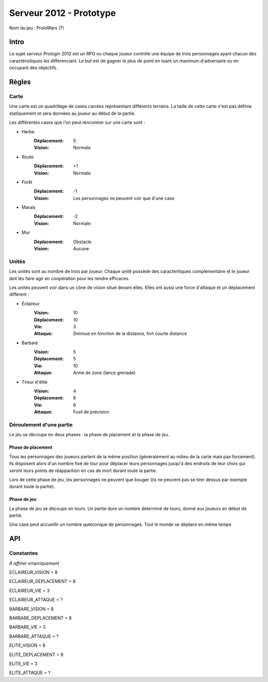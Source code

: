 ========================
Serveur 2012 - Prototype
========================

Nom du jeu : ProloWars (?)

-----
Intro
-----

Le sujet serveur Prologin 2012 est un RPG ou chaque joueur contrôle une équipe
de trois personnages ayant chacun des caractéristiques les différenciant. Le but
est de gagner le plus de point en tuant un maximum d'adversaire ou en occupant
des objectifs.

------
Règles
------

Carte
=====

Une carte est un quadrillage de cases carrées représentant différents terrains.
La taille de cette carte n'est pas définie statiquement et sera données au
joueur au début de la partie.

Les différentes cases que l'on peut rencontrer sur une carte sont :

- Herbe
    :Déplacement: 0
    :Vision: Normale
- Route
    :Déplacement: +1
    :Vision: Normale
- Forêt
    :Déplacement: -1
    :Vision: Les personnages ne peuvent voir que d'une case
- Marais
    :Déplacement: -2
    :Vision: Normale
- Mur
    :Déplacement: Obstacle
    :Vision: Aucune

Unités
======

Les unités sont au nombre de trois par joueur. Chaque unité possède des
caractéritiques complémentaire et le joueur doit les faire agir en coopération
pour les rendre efficaces.

Les unités peuvent voir dans un cône de vision situé devant elles. Elles ont
aussi une force d'attaque et un déplacement différent :

- Éclaireur
    :Vision: 10
    :Déplacement: 10
    :Vie: 3
    :Attaque: Diminue en fonction de la distance, fort \ courte distance

- Barbare
    :Vision: 5
    :Déplacement: 5
    :Vie: 10
    :Attaque: Arme de zone (lance grenade)

- Tireur d'élite
    :Vision: 4
    :Déplacement: 6
    :Vie: 6
    :Attaque: Fusil de précision

Déroulement d'une partie
========================

Le jeu se découpe en deux phases : la phase de placement et la phase de jeu.

Phase de placement
------------------

Tous les personnages des joueurs partent de la même position (généralement au
milieu de la carte mais pas forcément). Ils disposent alors d'un nombre fixé de
tour pour déplacer leurs personnages jusqu'à des endroits de leur choix qui
seront leurs points de réapparition en cas de mort durant toute la partie.

Lors de cette phase de jeu, les personnages ne peuvent que bouger (ils ne
peuvent pas se tirer dessus par exemple durant toute la partie).

Phase de jeu
------------

La phase de jeu se découpe en tours. Un partie dure un nombre déterminé de
tours, donné aux joueurs en début de partie.


Une case peut accueillir un nombre quelconque de personnages. Tout le monde se
déplace en même temps

---
API
---

Constantes
==========

*À affiner empiriquement*

ECLAIREUR_VISION = 8

ECLAIREUR_DEPLACEMENT = 8

ECLAIREUR_VIE = 3

ECLAIREUR_ATTAQUE = ?

BARBARE_VISION = 8

BARBARE_DEPLACEMENT = 8

BARBARE_VIE = 3

BARBARE_ATTAQUE = ?

ELITE_VISION = 8

ELITE_DEPLACEMENT = 8

ELITE_VIE = 3

ELITE_ATTAQUE = ?
